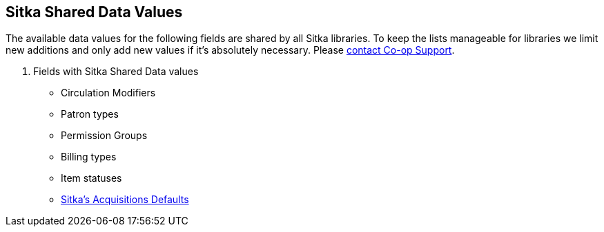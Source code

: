 Sitka Shared Data Values
------------------------
(((Sitka Shared Data Values)))

The available data values for the following fields are shared by all Sitka libraries. To keep the lists manageable for libraries we limit new additions and only add new values if it's absolutely necessary. Please https://bc.libraries.coop/support/[contact Co-op Support].

. Fields with Sitka Shared Data values
* Circulation Modifiers
* Patron types
* Permission Groups
* Billing types
* Item statuses
* http://docs.libraries.coop/acquisitions/_sitka_8217_s_acquisitions_defaults.html[Sitka's Acquisitions Defaults]
